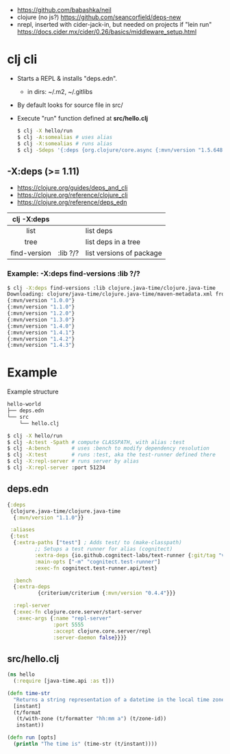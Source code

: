 - https://github.com/babashka/neil
- clojure (no js?)  https://github.com/seancorfield/deps-new
- nrepl, inserted with cider-jack-in, but needed on projects if "lein run"
  https://docs.cider.mx/cider/0.26/basics/middleware_setup.html

* clj cli

- Starts a REPL & installs "deps.edn".
  - in dirs: ~/.m2, ~/.gitlibs
- By default looks for source file in src/
- Execute "run" function defined at *src/hello.clj*
  #+begin_src sh
    $ clj -X hello/run
    $ clj -A:somealias # uses alias
    $ clj -X:somealias # runs alias
    $ clj -Sdeps '{:deps {org.clojure/core.async {:mvn/version "1.5.648"}}}'
  #+end_src

** -X:deps (>= 1.11)

- https://clojure.org/guides/deps_and_cli
- https://clojure.org/reference/clojure_cli
- https://clojure.org/reference/deps_edn

|--------------+----------+--------------------------|
|     <c>      |          |                          |
| clj -X:deps  |          |                          |
|--------------+----------+--------------------------|
|     list     |          | list deps                |
|     tree     |          | list deps in a tree      |
| find-version | :lib ?/? | list versions of package |
|--------------+----------+--------------------------|

*** Example: -X:deps find-versions :lib ?/?

#+begin_src sh
  $ clj -X:deps find-versions :lib clojure.java-time/clojure.java-time
  Downloading: clojure/java-time/clojure.java-time/maven-metadata.xml from clojars
  {:mvn/version "1.0.0"}
  {:mvn/version "1.1.0"}
  {:mvn/version "1.2.0"}
  {:mvn/version "1.3.0"}
  {:mvn/version "1.4.0"}
  {:mvn/version "1.4.1"}
  {:mvn/version "1.4.2"}
  {:mvn/version "1.4.3"}
#+end_src


* Example

#+CAPTION: Example structure
#+begin_src sh
  hello-world
  ├── deps.edn
  └── src
      └── hello.clj
#+end_src


#+begin_src sh
  $ clj -X hello/run
  $ clj -A:test -Spath # compute CLASSPATH, with alias :test
  $ clj -A:bench       # uses :bench to modify dependency resolution
  $ clj -X:test        # runs :test, aka the test-runner defined there
  $ clj -X:repl-server # runs server by alias
  $ clj -X:repl-server :port 51234
#+end_src

** deps.edn

#+begin_src clojure
  {:deps
   {clojure.java-time/clojure.java-time
    {:mvn/version "1.1.0"}}

   :aliases
   {:test
    {:extra-paths ["test"] ; Adds test/ to (make-classpath)
           ;; Setups a test runner for alias (cognitect)
           :extra-deps {io.github.cognitect-labs/text-runner {:git/tag "v0.5.1" :git/sha "dfb30dd"}}
           :main-opts ["-m" "cognitect.test-runner"]
           :exec-fn cognitect.test-runner.api/test}

    :bench
    {:extra-deps
            {criterium/criterium {:mvn/version "0.4.4"}}}

    :repl-server
    {:exec-fn clojure.core.server/start-server
     :exec-args {:name "repl-server"
                 :port 5555
                 :accept clojure.core.server/repl
                 :server-daemon false}}}}
#+end_src

** src/hello.clj

#+begin_src clojure
  (ns hello
    (:require [java-time.api :as t]))

  (defn time-str
    "Returns a string representation of a datetime in the local time zone."
    [instant]
    (t/format
     (t/with-zone (t/formatter "hh:mm a") (t/zone-id))
     instant))

  (defn run [opts]
    (println "The time is" (time-str (t/instant))))
#+end_src
